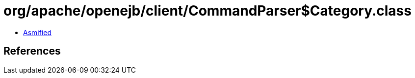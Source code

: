= org/apache/openejb/client/CommandParser$Category.class

 - link:CommandParser$Category-asmified.java[Asmified]

== References

